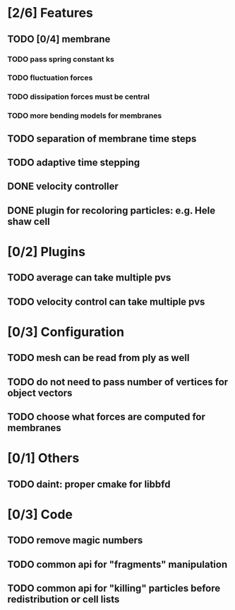 * [2/6] Features
** TODO [0/4] membrane
*** TODO pass spring constant ks
*** TODO fluctuation forces
*** TODO dissipation forces must be central
*** TODO more bending models for membranes
** TODO separation of membrane time steps
** TODO adaptive time stepping
** DONE velocity controller
   CLOSED: [2018-08-20 Mon 18:18]
** DONE plugin for recoloring particles: e.g. Hele shaw cell
   CLOSED: [2018-08-23 Thu 17:46]
* [0/2] Plugins
** TODO average can take multiple pvs
** TODO velocity control can take multiple pvs
* [0/3] Configuration
** TODO mesh can be read from ply as well
** TODO do not need to pass number of vertices for object vectors
** TODO choose what forces are computed for membranes
* [0/1] Others
** TODO daint: proper cmake for libbfd
* [0/3] Code
** TODO remove magic numbers
** TODO common api for "fragments" manipulation
** TODO common api for "killing" particles before redistribution or cell lists
